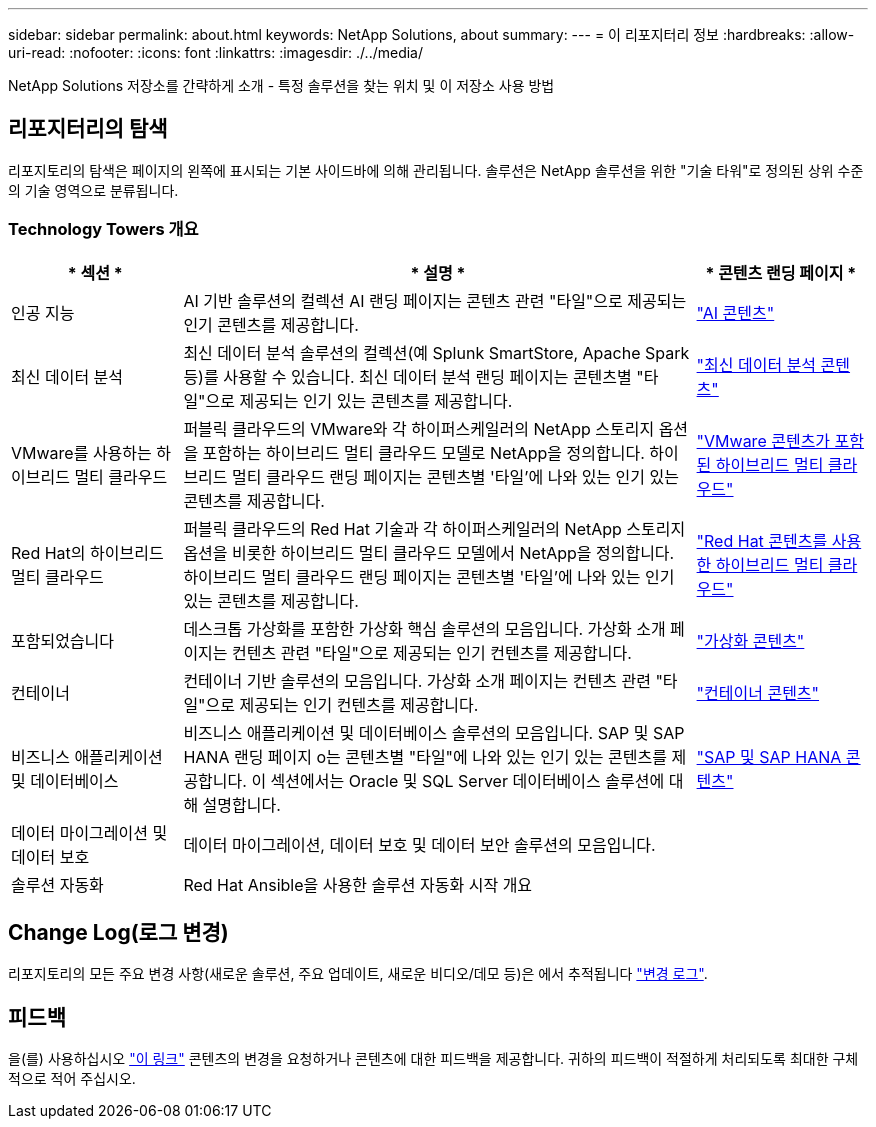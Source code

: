 ---
sidebar: sidebar 
permalink: about.html 
keywords: NetApp Solutions, about 
summary:  
---
= 이 리포지터리 정보
:hardbreaks:
:allow-uri-read: 
:nofooter: 
:icons: font
:linkattrs: 
:imagesdir: ./../media/


[role="lead"]
NetApp Solutions 저장소를 간략하게 소개 - 특정 솔루션을 찾는 위치 및 이 저장소 사용 방법



== 리포지터리의 탐색

리포지토리의 탐색은 페이지의 왼쪽에 표시되는 기본 사이드바에 의해 관리됩니다. 솔루션은 NetApp 솔루션을 위한 "기술 타워"로 정의된 상위 수준의 기술 영역으로 분류됩니다.



=== Technology Towers 개요

[cols="20%, 60%, 20%"]
|===
| * 섹션 * | * 설명 * | * 콘텐츠 랜딩 페이지 * 


| 인공 지능 | AI 기반 솔루션의 컬렉션 AI 랜딩 페이지는 콘텐츠 관련 "타일"으로 제공되는 인기 콘텐츠를 제공합니다.  a| 
link:ai/index.html["AI 콘텐츠"]



| 최신 데이터 분석 | 최신 데이터 분석 솔루션의 컬렉션(예 Splunk SmartStore, Apache Spark 등)를 사용할 수 있습니다. 최신 데이터 분석 랜딩 페이지는 콘텐츠별 "타일"으로 제공되는 인기 있는 콘텐츠를 제공합니다.  a| 
link:data-analytics/index.html["최신 데이터 분석 콘텐츠"]



| VMware를 사용하는 하이브리드 멀티 클라우드 | 퍼블릭 클라우드의 VMware와 각 하이퍼스케일러의 NetApp 스토리지 옵션을 포함하는 하이브리드 멀티 클라우드 모델로 NetApp을 정의합니다. 하이브리드 멀티 클라우드 랜딩 페이지는 콘텐츠별 '타일'에 나와 있는 인기 있는 콘텐츠를 제공합니다.  a| 
link:ehc/index.html["VMware 콘텐츠가 포함된 하이브리드 멀티 클라우드"]



| Red Hat의 하이브리드 멀티 클라우드 | 퍼블릭 클라우드의 Red Hat 기술과 각 하이퍼스케일러의 NetApp 스토리지 옵션을 비롯한 하이브리드 멀티 클라우드 모델에서 NetApp을 정의합니다.  하이브리드 멀티 클라우드 랜딩 페이지는 콘텐츠별 '타일'에 나와 있는 인기 있는 콘텐츠를 제공합니다.  a| 
link:rhhc/index.html["Red Hat 콘텐츠를 사용한 하이브리드 멀티 클라우드"]



| 포함되었습니다 | 데스크톱 가상화를 포함한 가상화 핵심 솔루션의 모음입니다. 가상화 소개 페이지는 컨텐츠 관련 "타일"으로 제공되는 인기 컨텐츠를 제공합니다.  a| 
link:virtualization/index.html["가상화 콘텐츠"]



| 컨테이너 | 컨테이너 기반 솔루션의 모음입니다. 가상화 소개 페이지는 컨텐츠 관련 "타일"으로 제공되는 인기 컨텐츠를 제공합니다.  a| 
link:containers/index.html["컨테이너 콘텐츠"]



| 비즈니스 애플리케이션 및 데이터베이스 | 비즈니스 애플리케이션 및 데이터베이스 솔루션의 모음입니다. SAP 및 SAP HANA 랜딩 페이지 o는 콘텐츠별 "타일"에 나와 있는 인기 있는 콘텐츠를 제공합니다. 이 섹션에서는 Oracle 및 SQL Server 데이터베이스 솔루션에 대해 설명합니다.  a| 
link:https://docs.netapp.com/us-en/netapp-solutions-sap/index.html["SAP 및 SAP HANA 콘텐츠"]



| 데이터 마이그레이션 및 데이터 보호 | 데이터 마이그레이션, 데이터 보호 및 데이터 보안 솔루션의 모음입니다.  a| 



| 솔루션 자동화 | Red Hat Ansible을 사용한 솔루션 자동화 시작 개요  a| 

|===


== Change Log(로그 변경)

리포지토리의 모든 주요 변경 사항(새로운 솔루션, 주요 업데이트, 새로운 비디오/데모 등)은 에서 추적됩니다 link:change-log-display.html["변경 로그"].



== 피드백

을(를) 사용하십시오 link:https://github.com/NetAppDocs/netapp-solutions/issues/new?body=%0d%0a%0d%0aFeedback:%20%0d%0aAdditional%20Comments:&title=Feedback["이 링크"] 콘텐츠의 변경을 요청하거나 콘텐츠에 대한 피드백을 제공합니다. 귀하의 피드백이 적절하게 처리되도록 최대한 구체적으로 적어 주십시오.
